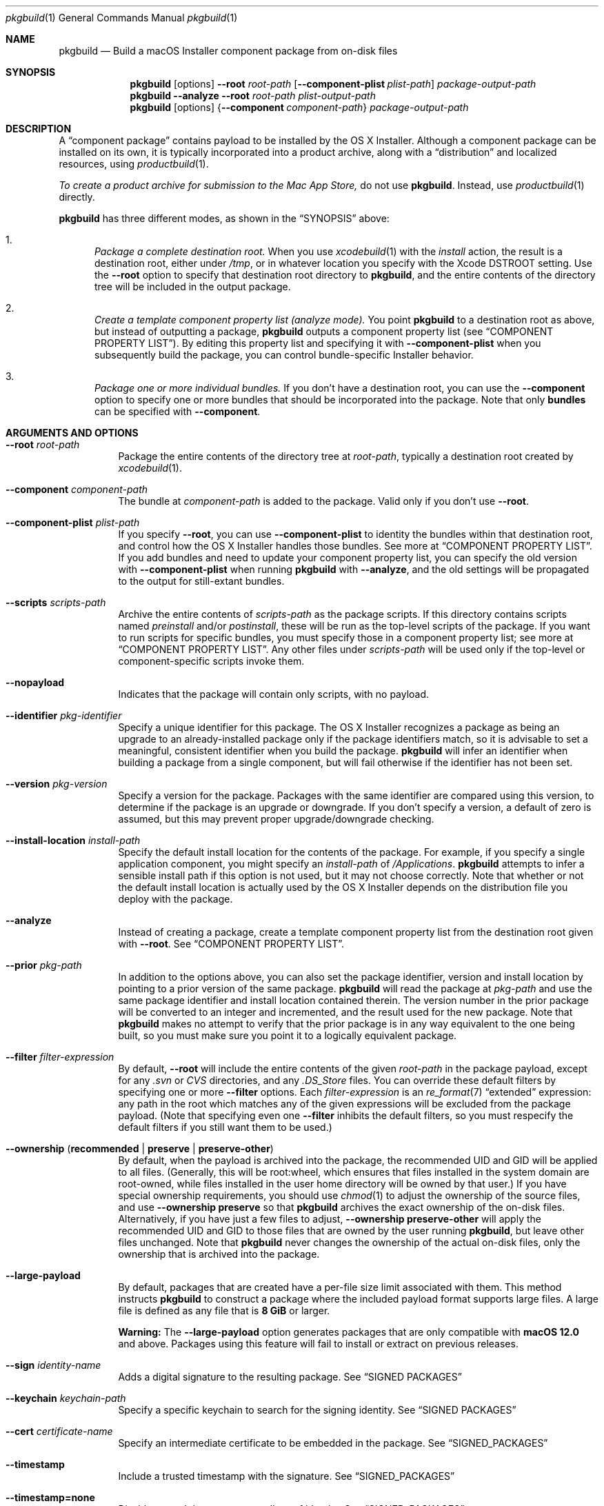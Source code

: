 .Dd January 19, 2021
.Dt pkgbuild 1 
.Os macOS
.\"																				NAME 
.Sh NAME
.Nm pkgbuild
.Nd Build a macOS Installer component package from on-disk files
.\"																				SYNOPSIS
.Sh SYNOPSIS
.Nm
.Op options
.Cm --root Ar root-path
.Op Cm --component-plist Ar plist-path
.Ar package-output-path
.Nm
.Cm --analyze
.Cm --root Ar root-path
.Ar plist-output-path
.Nm
.Op options
.Brq Cm --component Ar component-path
.Ar package-output-path
.\"																				DESCRIPTION
.Sh DESCRIPTION
A 
.Dq component package
contains payload to be installed by the OS X Installer. Although a component package
can be installed on its own, it is typically incorporated into a product archive,
along with a
.Dq distribution
and localized resources, using
.Xr productbuild 1 .
.Pp
.Em To create a product archive for submission to the Mac App Store,
do not use 
.Nm .
Instead, use
.Xr productbuild 1
directly.
.Pp
.Nm
has three different modes, as shown in the 
.Sx SYNOPSIS
above:
.Bl -enum
.It
.Em Package a complete destination root.
When you use
.Xr xcodebuild 1
with the
.Em install
action, the result is a destination root, either under
.Pa /tmp ,
or in whatever location you specify with the Xcode
.Ev DSTROOT
setting. Use the
.Cm --root
option to specify that destination root directory to
.Nm ,
and the entire contents of the directory tree will be included in the output package.
.It
.Em Create a template component property list (analyze mode).
You point
.Nm
to a destination root as above, but instead of outputting a package,
.Nm
outputs a component property list (see
.Sx COMPONENT PROPERTY LIST ) .
By editing this property list and specifying it with
.Cm --component-plist
when you subsequently build the package, you can control bundle-specific Installer behavior.
.It
.Em Package one or more individual bundles.
If you don't have a destination root, you can use the
.Cm --component
option to specify one or more bundles that should be incorporated into the package.
Note that only
.Sy bundles
can be specified with
.Cm --component .
.El
.\"																				OPTIONS 
.Sh ARGUMENTS AND OPTIONS
.Bl -tag
.It Cm --root Ar root-path
Package the entire contents of the directory tree at
.Ar root-path ,
typically a destination root created by 
.Xr xcodebuild 1 .
.It Cm --component Ar component-path
The bundle at
.Ar component-path
is added to the package. Valid only if you don't use
.Cm --root .
.It Cm --component-plist Ar plist-path
If you specify
.Cm --root ,
you can use 
.Cm --component-plist
to identity the bundles within that destination root, and control how the OS X Installer
handles those bundles. See more at
.Sx COMPONENT PROPERTY LIST .
If you add bundles and need to update your component property list, you can specify the
old version with 
.Cm --component-plist
when running
.Nm
with 
.Cm --analyze ,
and the old settings will be propagated to the output for still-extant bundles.
.It Cm --scripts Ar scripts-path
Archive the entire contents of
.Ar scripts-path
as the package scripts. If this directory contains scripts named 
.Pa preinstall
and/or
.Pa postinstall ,
these will be run as the top-level scripts of the package. If you want to run scripts for
specific bundles, you must specify those in a component property list; see more at
.Sx COMPONENT PROPERTY LIST .
Any other files under
.Ar scripts-path
will be used only if the top-level or component-specific scripts invoke them.
.It Cm --nopayload
Indicates that the package will contain only scripts, with no payload.
.It Cm --identifier Ar pkg-identifier
Specify a unique identifier for this package. The OS X Installer recognizes a package
as being an upgrade to an already-installed package only if the package identifiers match,
so it is advisable to set a meaningful, consistent identifier when you build the package.
.Nm
will infer an identifier when building a package from a single component, but will fail
otherwise if the identifier has not been set.
.It Cm --version Ar pkg-version
Specify a version for the package. Packages with the same identifier are compared using
this version, to determine if the package is an upgrade or downgrade. If you don't specify
a version, a default of zero is assumed, but this may prevent proper upgrade/downgrade checking.
.It Cm --install-location Ar install-path
Specify the default install location for the contents of the package. For example, if
you specify a single application component, you might specify an 
.Ar install-path
of
.Pa /Applications .
.Nm
attempts to infer a sensible install path if this option is not used, but it may not
choose correctly. Note that whether or not the default install location is actually used
by the OS X Installer depends on the distribution file you deploy with the package.
.It Cm --analyze
Instead of creating a package, create a template component property list from the destination root given with
.Cm --root .
See
.Sx COMPONENT PROPERTY LIST .
.It Cm --prior Ar pkg-path
In addition to the options above, you can also set the package identifier, version and install location 
by pointing to a prior version of the same package. 
.Nm
will read the package at
.Ar pkg-path
and use the same package identifier and install location contained therein. The version
number in the prior package will be converted to an integer and incremented, and the result
used for the new package. Note that
.Nm
makes no attempt to verify that the prior package is in any way equivalent to the one being
built, so you must make sure you point it to a logically equivalent package.
.It Cm --filter Ar filter-expression
By default,
.Cm --root
will include the entire contents of the given
.Ar root-path
in the package payload, except for any
.Pa .svn
or
.Pa CVS
directories, and any
.Pa .DS_Store
files. You can override these default filters by specifying one or more
.Cm --filter
options. Each
.Ar filter-expression
is an
.Xr re_format 7
.Dq extended 
expression: any path in the root which matches any of the given expressions will be 
excluded from the package payload. (Note that specifying even one
.Cm --filter
inhibits the default filters, so you must respecify the default filters if you
still want them to be used.)
.It Cm --ownership ( Li recommended | Li preserve | Li preserve-other )
By default, when the payload is archived into the package, the recommended UID and GID
will be applied to all files. (Generally, this will be root:wheel, which ensures that
files installed in the system domain are root-owned, while files installed in the user
home directory will be owned by that user.) If you have special ownership requirements,
you should use
.Xr chmod 1
to adjust the ownership of the source files, and use
.Cm --ownership preserve
so that 
.Nm
archives the exact ownership of the on-disk files. Alternatively, if you have just a few
files to adjust,
.Cm --ownership preserve-other
will apply the recommended UID and GID to those files that are owned by the user running
.Nm ,
but leave other files unchanged. Note that
.Nm
never changes the ownership of the actual on-disk files, only the ownership that is
archived into the package.
.It Cm --large-payload
By default, packages that are created have a per-file size limit associated with them.
This method instructs
.Cm pkgbuild
to construct a package where the included payload format supports large files.
A large file is defined as any file that is
.Cm 8 GiB
or larger.
.Pp
.Cm Warning:
The
.Cm --large-payload
option generates packages that are only compatible with
.Cm macOS 12.0
and above. Packages using this feature will fail to install or extract on previous releases.
.It Cm --sign Ar identity-name
Adds a digital signature to the resulting package. See
.Sx SIGNED PACKAGES
.It Cm --keychain Ar keychain-path
Specify a specific keychain to search for the signing identity. See
.Sx SIGNED PACKAGES
.It Cm --cert Ar certificate-name
Specify an intermediate certificate to be embedded in the package. See
.Sx SIGNED_PACKAGES
.It Cm --timestamp
Include a trusted timestamp with the signature. See
.Sx SIGNED_PACKAGES
.It Cm --timestamp=none
Disable trusted timestamp, regardless of identity. See
.Sx SIGNED_PACKAGES
.It Cm --quiet
Inhibits status messages on stdout. Any error messages are still sent to stderr.
.It Ar package-output-path
The path to which the package will be written.
.It Ar plist-output-path
When
.Cm --analyze
is used, the path to which the template component property list will be written.
.El
.Pp
.\"																				COMPONENT PROPERTY LIST 
.Sh COMPONENT PROPERTY LIST
When you package a destination root, you can use a component property list to
specify how bundles in that root should be handled by the OS X Installer. This property
list should be an array of dictionaries, where each dictionary specifies a single bundle. The
dictionary keys are as follows:
.Bl -column ".Sy BundlePostInstallScriptPath" A012345678901234567890123456789012345678901234567890123456789
.It Sy Key Ta Sy Description
.It Sy RootRelativeBundlePath Ta "Path to bundle relative to the destination root (string)"
.It Sy BundleIsRelocatable Ta "Install bundle over previous version if moved by user? (bool)"
.It Sy BundleIsVersionChecked Ta "Don't install bundle if newer version on disk? (bool)"
.It Sy BundleHasStrictIdentifier Ta "Require identical bundle identifiers at install path? (bool)" 
.It Sy BundleOverwriteAction Ta "How to treat existing on-disk version of bundle (string)" 
.It Sy BundlePreInstallScriptPath Ta "Relative path to bundle-specific preinstall script"
.It Sy BundlePostInstallScriptPath Ta "Relative path to bundle-specific postinstall script"
.It Sy ChildBundles Ta "Bundles under this bundle (array of dictionaries)"
.El
.Pp
The easiest way to create a component property list is to use the 
.Cm --analyze
option and point 
.Nm
at your current destination root. The output will be a component property list with default
attributes, which you can then edit as needed. You can also specify a previous version of
your component property list when using
.Cm --analyze ,
which will cause the attributes of previously existing bundles to be propagated forward.
.Pp
.Sy BundleOverwriteAction
specifies how an existing version of the bundle on disk should be handled when the version in
the package is installed. If you specify
.Ar upgrade ,
the bundle in the package atomically replaces any version on disk; this has the effect of 
deleting old paths that no longer exist in the new version of the bundle.
If you specify
.Ar update ,
the bundle in the package overwrites the version on disk, and any files not contained in the
package will be left intact; this is appropriate when you are delivering an update-only package.
Another effect of 
.Ar update
is that the package bundle will not be installed at all if there is not already a version on disk;
this allows a package to deliver an update for an app that the user might have deleted.
.Pp
.Sy BundlePreInstallScriptPath
and
.Sy BundlePostInstallScriptPath
are meaningful only if 
.Cm --scripts
was used to specify a scripts directory. The paths given by these keys must be relative to
the scripts directory.
.Pp
.Sy ChildBundles
can be used to represent nesting of bundles, but it does not change the meaning of 
.Sy RootRelativeBundlePath
within lower-level dictionaries (i.e. it is always relative to the destination root).
If you write a component property list manually, you do not need to use
.Sy ChildBundles
at all; you can simply put all bundle dictionaries in the top-level array.
.\"																				SIGNED PACKAGES 
.Sh SIGNED PACKAGES
When creating a package, you can optionally add a digital signature to the package.
You will need to have a certificate and corresponding private key -- together called an
.Dq identity
-- in one of your accessible keychains. To add a signature, specify the name of the identity using the
.Cm --sign
option. The identity's name is the same as the
.Dq Common Name
of the certificate.
.Pp
If you want to search for the identity in a specific keychain, specify the path to the
keychain file using the 
.Cm --keychain
option. Otherwise, the default keychain search path is used.
.Pp
.Nm
will embed the signing certificate in the product archive, as well as any intermediate
certificates that are found in the keychain. If you need to embed additional certificates
to form a chain of trust between the signing certificate and a trusted root certificate
on the system, use the
.Cm --cert
option to give the Common Name of the intermediate certificate. Multiple
.Cm --cert
options may be used to embed multiple intermediate certificates.
.Pp
The signature can optionally include a trusted timestamp. This is enabled by default when signing with
a Developer ID identity, but it can be enabled explicitly using the
.Cm --timestamp 
option. A timestamp server must be contacted to embed a trusted timestamp. If you aren't
connected to the Internet, you can use
.Cm --timestamp=none
to disable timestamps, even for a Developer ID identity.
.Pp
Note that if you are going to create a signed product with the resulting package, using
.Xr productbuild 1 ,
there is no reason to sign the individual package.
.\"																				EXAMPLES 
.Sh EXAMPLES
.Bl -tag -width indent
.It Li "pkgbuild --identifier com.sample.pkg.app --root /tmp/Sample.dst Sample.pkg"
.Pp
Build the package Sample.pkg using the entire contents of the destination root /tmp/Sample.dst.
.It Li "pkgbuild --analyze --root /tmp/Sample.dst components.plist"
.Pp
Analyze the destination root /tmp/Sample.dst, and write a template component property list
to components.plist.
.It Li "pkgbuild --identifier com.sample.pkg.app --root /tmp/Sample.dst --component-plist components-edited.plist Sample.pkg"
.Pp
Build the package Sample.pkg using the destination root /tmp/Sample.dst,
using the bundle-specific behaviors indicated in components-edited.plist.
.It Li "pkgbuild --identifier com.sample.pkg.app --root /tmp/Sample.dst --sign sample-identity Sample.pkg"
.Pp
Build the package Sample.pkg using the destination root /tmp/Sample.dst, and sign the
resulting package using the identity sample-identity. You will be prompted to allow
.Nm
to access the keychain item, unless Always Allow was chosen previously.
.El
.\"																				SEE ALSO 
.Sh SEE ALSO 
.Xr productbuild 1 ,
.Xr xcodebuild 1
